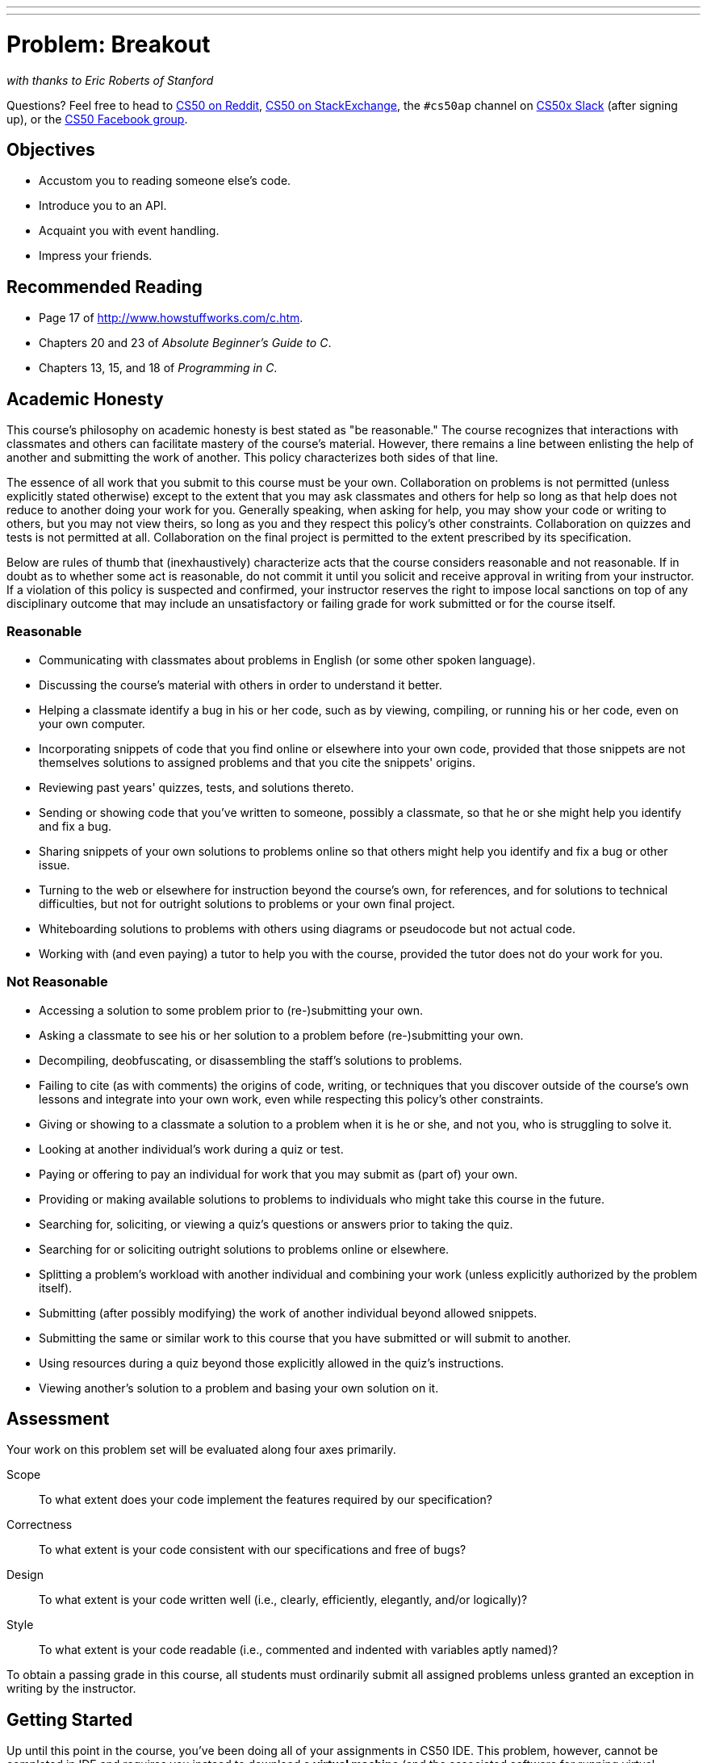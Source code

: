 ---
---
:skip-front-matter:

= Problem: Breakout

_with thanks to Eric Roberts of Stanford_

Questions? Feel free to head to https://www.reddit.com/r/cs50[CS50 on Reddit], http://cs50.stackexchange.com[CS50 on StackExchange], the `#cs50ap` channel on https://cs50x.slack.com[CS50x Slack] (after signing up), or the https://www.facebook.com/groups/cs50[CS50 Facebook group].

== Objectives

* Accustom you to reading someone else's code.
* Introduce you to an API.
* Acquaint you with event handling.
* Impress your friends.

== Recommended Reading

* Page 17 of http://www.howstuffworks.com/c.htm.
* Chapters 20 and 23 of _Absolute Beginner's Guide to C_.
* Chapters 13, 15, and 18 of _Programming in C_.

== Academic Honesty

This course's philosophy on academic honesty is best stated as "be reasonable." The course recognizes that interactions with classmates and others can facilitate mastery of the course's material. However, there remains a line between enlisting the help of another and submitting the work of another. This policy characterizes both sides of that line.

The essence of all work that you submit to this course must be your own. Collaboration on problems is not permitted (unless explicitly stated otherwise) except to the extent that you may ask classmates and others for help so long as that help does not reduce to another doing your work for you. Generally speaking, when asking for help, you may show your code or writing to others, but you may not view theirs, so long as you and they respect this policy's other constraints. Collaboration on quizzes and tests is not permitted at all. Collaboration on the final project is permitted to the extent prescribed by its specification.

Below are rules of thumb that (inexhaustively) characterize acts that the course considers reasonable and not reasonable. If in doubt as to whether some act is reasonable, do not commit it until you solicit and receive approval in writing from your instructor. If a violation of this policy is suspected and confirmed, your instructor reserves the right to impose local sanctions on top of any disciplinary outcome that may include an unsatisfactory or failing grade for work submitted or for the course itself.

=== Reasonable

* Communicating with classmates about problems in English (or some other spoken language).
* Discussing the course's material with others in order to understand it better.
* Helping a classmate identify a bug in his or her code, such as by viewing, compiling, or running his or her code, even on your own computer.
* Incorporating snippets of code that you find online or elsewhere into your own code, provided that those snippets are not themselves solutions to assigned problems and that you cite the snippets' origins.
* Reviewing past years' quizzes, tests, and solutions thereto.
* Sending or showing code that you've written to someone, possibly a classmate, so that he or she might help you identify and fix a bug.
* Sharing snippets of your own solutions to problems online so that others might help you identify and fix a bug or other issue.
* Turning to the web or elsewhere for instruction beyond the course's own, for references, and for solutions to technical difficulties, but not for outright solutions to problems or your own final project.
* Whiteboarding solutions to problems with others using diagrams or pseudocode but not actual code.
* Working with (and even paying) a tutor to help you with the course, provided the tutor does not do your work for you.

=== Not Reasonable

* Accessing a solution to some problem prior to (re-)submitting your own.
* Asking a classmate to see his or her solution to a problem before (re-)submitting your own.
* Decompiling, deobfuscating, or disassembling the staff's solutions to problems.
* Failing to cite (as with comments) the origins of code, writing, or techniques that you discover outside of the course's own lessons and integrate into your own work, even while respecting this policy's other constraints.
* Giving or showing to a classmate a solution to a problem when it is he or she, and not you, who is struggling to solve it.
* Looking at another individual's work during a quiz or test.
* Paying or offering to pay an individual for work that you may submit as (part of) your own.
* Providing or making available solutions to problems to individuals who might take this course in the future.
* Searching for, soliciting, or viewing a quiz's questions or answers prior to taking the quiz.
* Searching for or soliciting outright solutions to problems online or elsewhere.
* Splitting a problem's workload with another individual and combining your work (unless explicitly authorized by the problem itself).
* Submitting (after possibly modifying) the work of another individual beyond allowed snippets.
* Submitting the same or similar work to this course that you have submitted or will submit to another.
* Using resources during a quiz beyond those explicitly allowed in the quiz's instructions.
* Viewing another's solution to a problem and basing your own solution on it.

== Assessment

Your work on this problem set will be evaluated along four axes primarily.

Scope::
 To what extent does your code implement the features required by our specification?
Correctness::
 To what extent is your code consistent with our specifications and free of bugs?
Design::
 To what extent is your code written well (i.e., clearly, efficiently, elegantly, and/or logically)?
Style::
 To what extent is your code readable (i.e., commented and indented with variables aptly named)?

To obtain a passing grade in this course, all students must ordinarily submit all assigned problems unless granted an exception in writing by the instructor.

== Getting Started

Up until this point in the course, you've been doing all of your assignments in CS50 IDE. This problem, however, cannot be completed in IDE and requires you instead to download a **virtual machine** (and the associated software for running virtual machines) called the CS50 Appliance, as it will employ graphics that the IDE cannot render. Instructions for doing this can be found https://manual.cs50.net/appliance/2014/#instructions[here], following the steps for VirtualBox.

As usual, after getting CS50 Appliance set up (this will take some time and energy, hence one reason this is a Hacker edition problem), run:

[source,bash]
----
update50
----

to make sure your Appliance is up-to-date. Then open up a Terminal window (in the bottom-left corner, a black box with what appears to be a prompt inside) and, assuming you followed the Dropbox set up instructions execute:

[source,bash]
----
cd ~/Dropbox
----

followed by

[source,bash]
----
wget http://docs.cs50.net/2016/ap/problems/breakout/breakout.zip
----

to download a ZIP of this problem set's distro into your appliance (with a command-line program called `wget`). You should see a bunch of output followed by:

[source,bash]
----
'breakout.zip' saved
----

If you instead see

[source,bash]
----
unable to resolve host address
----

you may have typed something incorrectly or your Appliance may not have Internet access (even if your computer surely does), in which case the simplest fix is probably to restart your Appliance via *Menu > Log Off*, after which you can try `wget` again.

Ultimately, confirm that you've indeed downloaded `breakout.zip` by executing:

[source,bash]
----
ls
----

Then, run

[source,bash]
----
unzip breakout.zip
----

to unzip the file.  If you then run `ls` again, you should see that you have a newly unzipped directory called `breakout` as well.  Proceed to execute

[source,bash]
----
cd breakout
----

followed by 

[source,bash]
----
ls
----

and you should see that the directory contains a number of files. How fun!

== Backstory

[quote,Walter Isaacson '74,Steve Jobs]
____
One day in the late summer of 1975, Nolan Bushnell [founder of Atari and, um, Chuck E. Cheese's], defying the prevailing wisdom that paddle games were over, decided to develop a single-player version of Pong; instead of competing against an opponent, the player would volley the ball into a wall that lost a brick whenever it was hit.  He called [Steve] Jobs into his office, sketched it out on his little blackboard, and asked him to design it.  There would be a bonus, Bushnell told him, for every chip fewer than fifty that he used.  Bushnell knew that Jobs was not a great engineer, but he assumed, correctly, that he would recruit [Steve] Wozniak, who was always hanging around.  "I looked at it as a two-for-one thing," Bushnell recalled.  "Woz was a better engineer."

Wozniak was thrilled when Jobs asked him to help and proposed splitting the fee.  "This was the most wonderful offer in my life, to actually design a game that people would use," he recalled.  Jobs said it had to be done in four days and with the fewest chips possible.  What he hid from Wozniak was that the deadline was one that Jobs had imposed, because he needed to get to the All One Farm to help prepare for the apple harvest.  He also didn't mention that there was a bonus tied to keeping down the number of chips.

"A game like this might take most engineers a few months," Wozniak recalled.  "I thought that there was no way I could do it, but Steve made me sure that I could."  So he stayed up four nights in a row and did it.  During the day at HP, Wozniak would sketch out his design on paper.  Then, after a fast-food meal, he would go right to Atari and stay all night.  As Wozniak churned out the design, Jobs sat on a bench to his left implementing it by wire-wrapping the chips onto a breadboard.  "While Steve was breadboarding, I spent time playing my favorite game ever, which was the auto racing game Gran Trak 10," Wozniak said.

Astonishingly, they were able to get the job done in four days, and Wozniak used only forty-five chips.  Recollections differ, but by most accounts Jobs simply gave Wozniak half of the base fee and not the bonus Bushnell paid for saving five chips.  It would be another ten years before Wozniak discovered (by being shown the tale in a book on the history of Atari titled _Zap_) that Jobs had been paid this bonus....
____

== Breaking Out

Your challenge for this problem is to implement the same game that Steve and Steve did, albeit in software rather than hardware. That game is Breakout.

Whereas all of your C programs to date have only had "command-line interfaces" (CLIs), this one will have a graphical user interface (GUI), not unlike Scratch! You'll be building Breakout atop the Stanford Portable Library (SPL), which is similar in spirit to the CS50 Library but includes an "application programming interface" (API) for GUI programming and more.

Let's take a look at what you can do with SPL by way of some of code examples. Go ahead and execute the below.

[source,bash]
----
cd ~/Dropbox
wget http://cdn.cs50.net/2014/fall/lectures/4/m/src4m.zip
unzip src4m.zip
rm -f src4m.zip
cd src4m
----

If you then execute `ls`, among the files you see should be `bounce.c`, `button.c`, `checkbox.c`, `click.c`, `cursor.c`, `label.c`, `slider.c`, `text.c`, and `window.c`. Go ahead and compile the last of those files as follows:

[source,bash]
----
make window
----

And then execute it as follows:

[source,bash]
----
./window
----

A window quite like the below should appear and then disappear after 5 seconds.

image:window.png[window.c]

Neat, eh? Go ahead and open up `window.c` with `gedit`. Let's take a tour together:

video::IMOujDlGebQ[youtube]

How did we know how to call `newGWindow` like that?  Well, there aren't `man` pages for SPL, but you can peruse the relevant "header file" (i.e., `gwindow.h`) by executing:

[source,bash]
----
gedit /usr/include/spl/gwindow.h
----

What's with `/usr/include/spl/gwindow.h`? That just means that `gwindow.h` lives deep in the appliance in a directory called `spl`, which lives in a directory called `include`, which lives in a directory called `usr`, which lives in the "root" (aka `/`) of the appliance's (virtual) hard drive. 

Anyhow, if you poke around `gwindow.h` with `gedit`, odds are you'll be a bit overwhelmed. No biggie. Because SPL's author has commented the code in a standard way, it turns out that you can generate more user-friendly, web-based documentation as a result!  Indeed, take a look now at http://cdn.cs50.net/2014/fall/psets/3/pset3/spl/doc/gwindow.html, and you'll see a much friendlier format.  (Well, relatively speaking.) Click `newGWindow` under *Functions*, and you'll see its prototype:

[source,c]
----
GWindow newGWindow(double width, double height);
----

That's how we knew!  See http://cdn.cs50.net/2014/fall/psets/3/pset3/spl/doc/index.html for an index into SPL's documentation, though we'll point out more specific places to look.

*In the interests of full disclosure, we should mention that SPL is still in beta, so there may be some bugs in its documentation.  When in doubt, best to consult those raw header files instead!*

Incidentally, even though we included `gwindow.h` with

[source,c]
----
#include "gwindow.h"
----

on video, we've since installed SPL deep inside the appliance (for convenience), so you should now include that header file (and other SPL header files) with code like:

[source,c]
----
#include <spl/gwindow.h>
----

Anyhow, now open up `click.c` (in `~/Dropbox/src4m`) with `gedit`. This one's a bit more involved but it's representative of how to "listen" for "events", quite like those you could "broadcast" in Scratch.  Let's take a look.

video::BStiekPFKWI[youtube]

See http://cdn.cs50.net/2014/fall/psets/3/pset3/spl/doc/gevents.html for SPL's documentation of `GEvent`.

Now open up `cursor.c` (in `~/Dropbox/src4m`) with `gedit`.  This program, too, handles events, but it also responds to those events by moving a circle (well, a `GOval`) in lockstep.  Let's take a look.

video::xsB0v8GtVMw[youtube]

See http://cdn.cs50.net/2014/fall/psets/3/pset3/spl/doc/gobjects.html for SPL's documentation of `GOval` and other types of objects.

Next open `bounce.c` (in `~/Dropbox/src4m`) with `gedit`.  This one uses a bit of arithmetic to bounce a circle back and forth between a window's edges.  Let's take a look.

video::8RMHJe1ZpKM[youtube]

Finally, take a look at `button.c`, `checkbox.c`, `label.c`, `slider.c`, and `text.c` in any order with `gedit`. And feel free to join David on a tour:

video::uFnsMLEgajQ[youtube,playlist="1o0xfkkPDFQ,ONSsCsNJcsE,mKiDejZId2g,2s_WGOz6SAs"]

And, of course, feel free to compile (as with `make`) and run any of those programs.

Phew, that was a lot. Not to worry! Even though all this might feel like a lot, all we've really done is introduce you to some Scratch-like puzzle pieces, albeit in C! Arcane puzzle pieces, to be sure, so do ask lots of questions of classmates and staff as needed.

// http://www.pinterest.com/towardsthepage/simpsons/
image::homer.jpg[width=960]

=== breakout

Okay, let's see what the distribution code for `breakout` itself does.  Go ahead and execute

[source,bash]
----
cd ~/Dropbox/breakout
----

followed by 

[source,bash]
----
make breakout
----

or, more simply,

[source,bash]
----
make
----

to compile the distro.  Then execute

[source,bash]
----
./breakout
----

to run the program as is.  A window like the below should appear.

image:distro.png[distribution code's GUI]

Hm, not much of a game.  Yet!

Now try out the staff's solution by executing the below.

[source,bash]
----
~cs50/pset3/breakout/breakout
----

A window like the below should appear.

image:solution.png[staff's solution]

Wow! Go ahead and click somewhere inside that window in order to play.  (You might need to enlarge your appliance's window in order to see the entirety of the game's window.) The goal, quite simply, is to bounce the ball off of the paddle so as to hit bricks with it.  If you break all the bricks, you win!  But if you miss the ball three times, you lose!  To quit the game, hit control-c back in the terminal window.

Nice.  Let's make your implementation look more like that one.  But, first, a tour!

Open up `breakout.c` with `gedit` and take a moment to scroll through it to get a sense of what lies ahead. Let's walk through it from top to bottom.

* Atop the file you'll see some familiar header files.  We've also included some header files from SPL.  
* Next up are some constants, values that you don't need to change, but because the code we've written (and that you'll write) needs to know these values in a few places, we've factored them out as constants so that we or you could, theoretically, change them in one convenient location.  By contrast, hard-coding the same number (pejoratively known as a "magic number") into your code in multiple places is considered bad practice, since you'd have to remember to change it, potentially, in all of those places.
* Below those constants are a bunch of prototypes for functions that are defined below `main`.  More on each of those soon.
* Next up is our old friend, `main`.  It looks like the first thing that `main` does is "seed" that so-called PRNG with the current time.  (See `man srand48` and `man 2 time` if curious.)  Again, to seed a PRNG simply means to initialize it in such a way that the numbers it will eventually spit out will appear to be random.  It's deliberate, then, that we're initializing the PRNG with the current time: time's always changing.  Were we instead to initialize the PRNG with some hard-coded value, it'd always spit out the same sequence of "random" numbers.
+
After that call to `srand48`, it looks like `main` calls `newGWindow`, passing in a desired `WIDTH` and `HEIGHT`.  That function "instantiates" (i.e., creates) a new graphical window, returning some sort of reference thereto.  (It's technically a pointer, but that detail, and the accompanying `*`, is, again, hidden from us by SPL.)  That function's return value is apparently stored in a variable called `window` whose type is `GWindow`, which happens to be declared in a `gwindow.h` header file that you may have glimpsed earlier.
+
Next, `main` calls `initBricks`, a function written partly by us (and, soon, mostly by you!) that instantiates a grid of bricks atop the game's window.
+
Then `main` calls `initBall`, which instantiates the ball that will be used to play Breakout.  Passed into that function is `window` so that the function knows where to "place" (i.e., draw) the ball. The function returns a `GOval` (graphical oval) whose width and height will simply be equal (ergo a circular ball).
+
Called by `main` next is `initPaddle`, which instantiates the game's paddle; it returns a `GRect` (graphical rectangle).
+
Then `main` calls `initScoreboard`, which instantiates the game's scoreboard, which is simply a `GLabel` (graphical label).
+
Below all those function calls are a few definitions of variables, namely `bricks`, `lives`, and `points`. Below those is a loop, which is meant to iterate again and again so long as the user has lives left to live and bricks left to break.  Of course, there's not much code in that loop now!
+
Below the loop is a call to `waitForClick`, a function that does exactly that so that the window doesn't close until the user intends.
+
Not too bad, right?  Let's next take a closer look at those functions.
* In `initBricks`, you'll eventually write code that instantiates a grid of bricks in the window.  Those constants we saw earlier, `ROWS` and `COLS`, represent that grid's dimensions.  How to draw a grid of bricks on the screen?  Well, odds are you'll want to employ a pair of `for` loops, one nested inside of the other.  And within that innermost loop, you'll likely want to instantiate a `GRect` of some width and height (and color!) to represent a brick.
* In `initBall`, you'll eventually write code that instantiates a ball (that is, a circle, or really a `GOval`) and somehow center it in the window.
* In `initPaddle`, you'll eventually write code that instantiates a paddle (just a `GRect`) that's somehow centered in the bottom-middle of the game's window.
* Finally, in `initScoreboard`, you'll eventually write code that instantiates a scoreboard as, quite simply, a `GLabel` whose value is a number (well, technically, a `char*`, which we once knew as a `string`).
* Now, we've already implemented `updateScoreboard` for you.  All that function does, given a `GWindow`, a `GLabel`, and an `int`, is convert the `int` to a `string` (okay, `char*`) using a function called `sprintf`, after which it sets the label to that value and then re-centers the label (in case the `int` has more digits than some previous `int`).  Why did we allocate an array of size `12` for our representation of that `int` as a `string`?  No worries if the reason's non-obvious, but give some though as to how wide the most positive (or most negative!) `int` might be.  You're welcome to change this function, but you're not expected to.
* Last up is `detectCollision`, another function that we've written for you.  (Phew!)  This one's a bit more involved, so do spend some time reading through it.  This function's purpose in life, given the ball as a `GOval`, is to determine whether that ball has collided with (i.e., is overlapping) some other object (well, `GObject`) in the game.  (A `GRect`, `GOval`, or `GLabel` can also be thought of and treated as a `GObject`, per http://cdn.cs50.net/2013/fall/lectures/5/m/src5m/spl/doc/gobjects.html[].)  To do so, it cuts some corners (figuratively but also kind of literally) by checking whether any of the ball's "corners," as defined by the ball's "bounding box", per the below (wherein _x_ and _y_ represent coordinates, and _r_ represents the ball's radius) are touching some other `GObject` (which might be a brick or a paddle or even something else).
+
image:box.png[ball's bounding box]

Alright, ready to break out Breakout?

If you're like me, odds are you'll find it easiest to implement Breakout via some baby steps, each of which will get you closer and closer to a great outcome.  Rather than try to implement the whole game at once, allow us to suggest that you proceed as follows:

. Try out the staff's solution again (via `~cs50/chapter3/breakout/breakout`) to remind yourself how our implementation behaves.  Yours doesn't need to be identical.  In fact, all the better if you personalize yours.  But playing with our implementation should help guide you toward yours.
. Implement `initPaddle`.  Per the function's return value, your paddle should be implemented as a `GRect`.  Odds are you'll first want to decide on a width and height for your paddle, perhaps declaring them both atop `breakout.c` with constants.  Then calculate coordinates (_x_ and _y_) for your paddle, keeping in mind that it should be initially aligned in the bottom-middle of your game's window.  We leave it to you to decide exactly where.  Odds are some arithmetic involving the window's width and height and the paddle's width and height will help you center it.  Keep in mind that _x_ and _y_ refer to a ``GRect``'s top-left corner, not its own middle.  Your paddle's size and location doesn't need to match the staff's precisely, but it should be perfectly centered, near the window's bottom.  You're welcome to choose a color for it too, for which `setColor` and `setFilled` might be of interest.  Finally, instantiate your paddle with `newGRect`.  (Take note of that function's prototype at http://cdn.cs50.net/2014/fall/psets/3/pset3/spl/doc/gobjects.html[].)  Then return the `GRect` returned by `newGRect` (rather than `NULL`, which the distribution code returns only so that the program will compile without `initPaddle` fully implemented).
. Now, ``initPaddle``'s purpose in life is only to instantiate and return a paddle (i.e., `GRect`).  It shouldn't handle any of the paddle's movement.  For that, turn your attention to the `TODO` up in `main`.  Proceed to replace that `TODO` with some lines of code that respond to a user's mouse movements in such a way that the paddle follows the movements, but only along its (horizontal) x-axis.  Look back at `cursor.c` for inspiration, but keep in mind that `cursor.c` allowed that circle to move along a (vertical) y-axis as well, which we don't want for Breakout, else the paddle could move anywhere (which might be cool but not exactly Breakout).
. Now turn your attention to the `TODO` in `initBricks`.  Implement that function in such a way that it instantiates a grid of bricks (with `ROWS` rows and `COLS` columns), with each such brick implemented as a `GRect`.  Drawing a `GRect` (or even a bunch of them) isn't all that different from drawing a `GOval` (or circle).  Odds are, though, you'll want to instantiate them within a `for` loop that's within a `for` loop.  (Think back to `mario`, perhaps!)  Be sure to leave a bit of a gap between adjacent bricks, just like we did; exactly how many pixels is up to you.  And we leave it to you to select your bricks' colors.
. Now implement `initBall`, whose purpose in life is to instantiate a ball in the window's center.  (Another opportunity for a bit of arithmetic!)  Per the function's prototype, be sure to return a `GOval`.
. Then, back in `main`, where there used to be a `TODO`, proceed to write some additional code (within that same `while` loop) that compels that ball to move.  Here, too, take baby steps.  Look to `bounce.c` first for ideas on how to make the ball bounce back and forth between your window's edges.  (Not the ultimate goal, but it's a step toward it!)  Then figure out how to make the ball bounce up and down instead of left and right.  (Closer!)  Then figure out how to make the ball move at an angle.  Then, utilize `drand48` to make the ball's initial velocity random, at least along its (horizontal) x-axis.  Note that, per its `man` page, `drand48` returns "nonnegative double-precision floating-point values uniformly distributed between [0.0, 1.0)."  In other words, it returns a `double` between 0.0 (inclusive) and 1.0 (exclusive).  If you want your velocity to be faster than that, simply add some constant to it and/or multiply it by some constant!
+
Ultimately, be sure that the ball still bounces off edges, including the window's bottom for now.
. When ready, add some additional code to `main` (still somewhere inside of that `while` loop) that compels the ball to bounce off of the paddle if it collides with it on its way downward.  Odds are you'll want to call that function we wrote, `detectCollision`, inside that loop in order to detect whether the ball's collided with something so that, if so, you can somehow handle such an event.  Of course, the ball could collide with the paddle or with any one of those bricks.  Keep in mind, then, that `detectCollision` could return any such `GObject`; it's left to you to determine what has been struck.  Know, then, that if you store its return value, as with
+
[source,c]
----
GObject object = detectCollision(window, ball);
----
+
you can determine whether that `object` is your game's paddle, as with the below.
+
[source,c]
----
if (object == paddle)
{
    // TODO
}
----
+
More generally, you can determine if that `object` is a `GRect` with:
+
[source,c]
----
if (strcmp(getType(object), "GRect") == 0)
{
    // TODO
}
----
+
Once it comes time to add a `GLabel` to your game (for its scoreboard), you can similarly determine if that `object` is `GLabel`, in which case it might be a collision you want to ignore. (Unless you want your scoreboard to be something the ball can bounce off of.  Ours isn't.)
+
[source,c]
----
if (strcmp(getType(object), "GLabel") == 0)
{
    // TODO
}
----
. Once you have the ball bouncing off the paddle (and window's edges), focus your attention again on that `while` loop in `main` and figure out how to detect if the ball's hit a brick and how to remove that brick from the grid if so.  Odds are you'll find `removeGWindow` of interest, per http://cdn.cs50.net/2014/fall/psets/3/pset3/spl/doc/gwindow.html.  *SPL's documentation incorrectly refers to that function as `remove`, but it's indeed `removeGWindow` you want, whose prototype, to be clear, is the below.*
+
[source,c]
----
void removeGWindow(GWindow gw, GObject gobj);
----
. Now decide how to determine whether the ball has zoomed past the paddle and struck the window's bottom edge, in which case the user should lose a life and gameplay should probably pause until the user clicks the mouse button, as in the staff's implementation.  Odds are detecting this situation isn't all that different from the code you already wrote for bouncing; you just don't want to bounce off that bottom edge anymore!
. Lastly, implement `initScoreboard` in such a way that the function instantiates and positions a `GLabel` somewhere in your game's window.  Then, enhance `main` in such a way that the text of that `GLabel` is updated with the user's score anytime the user breaks a brick.  Indeed, be sure that your program keeps track of how many lives remain and how many bricks remain, the latter of which is inversely related to how many points you should give the user for each brick broken; our solution awards one point per brick, but you're welcome to offer different rewards.  A user's game should end (i.e., the ball should stop moving) after a user runs out of lives or after all bricks are broken.  We leave it to you to decide what to do in both cases, if anything more!

Because this game expects a human to play, no `check50` for this one!  Best to invite some friends to find bugs!

== How to Submit

When ready to submit, open up a Terminal window and navigate your way to `~/Dropbox`.  Create a ZIP (i.e., compressed) file containing your entire `breakout` directory by executing the below.  Incidentally, `-r` means "recursive," which in this case means to ZIP up everything inside of `breakout`, including any subdirectories (or even subsubdirectories!).

[source]
----
zip -r breakout.zip breakout
----

If you type `ls` thereafter, you should see that you have a new file called `breakout.zip` in `~/Dropbox`. Then follow your instructors instructions on where to submit your zip file.


This was Breakout.
